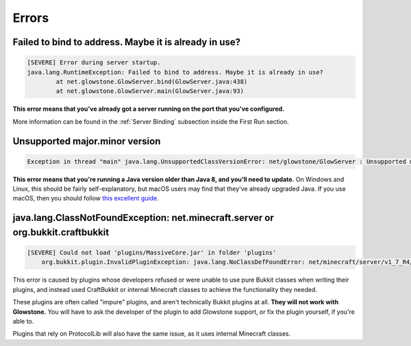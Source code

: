 Errors
######

Failed to bind to address. Maybe it is already in use?
------------------------------------------------------

.. code-block:: none

    [SEVERE] Error during server startup.
    java.lang.RuntimeException: Failed to bind to address. Maybe it is already in use?
            at net.glowstone.GlowServer.bind(GlowServer.java:438)
            at net.glowstone.GlowServer.main(GlowServer.java:93)

**This error means that you've already got a server running on the port that you've configured.**

More information can be found in the :ref:`Server Binding` subsection inside the First Run section.

Unsupported major.minor version
-------------------------------

.. code-block:: none

    Exception in thread "main" java.lang.UnsupportedClassVersionError: net/glowstone/GlowServer : Unsupported major.minor version 52.0


**This error means that you're running a Java version older than Java 8, and you'll need to update.**
On Windows and Linux, this should be fairly self-explanatory, but macOS users may find that they've already upgraded Java.
If you use macOS, then you should follow `this excellent guide`_.

.. _this excellent guide: https://gist.github.com/johan/10590467

java.lang.ClassNotFoundException: net.minecraft.server or org.bukkit.craftbukkit
--------------------------------------------------------------------------------

.. code-block:: none

    [SEVERE] Could not load 'plugins/MassiveCore.jar' in folder 'plugins'
        org.bukkit.plugin.InvalidPluginException: java.lang.NoClassDefFoundError: net/minecraft/server/v1_7_R4/PlayerInventory

This error is caused by plugins whose developers refused or were unable to use pure Bukkit classes when writing their plugins,
and instead used CraftBukkit or internal Minecraft classes to achieve the functionality they needed.

These plugins are often called "impure" plugins, and aren't technically Bukkit plugins at all.
**They will not work with Glowstone.** You will have to ask the developer of the plugin to add Glowstone support, or fix the plugin yourself, if you're able to.

Plugins that rely on ProtocolLib will also have the same issue, as it uses internal Minecraft classes.